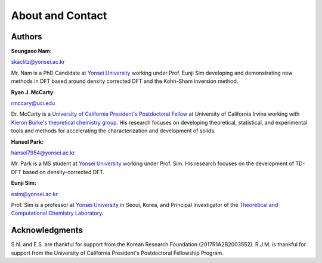 
About and Contact
=================

Authors
#######

:Seungsoo Nam:

skaclitz@yonsei.ac.kr

Mr. Nam is a PhD Candidate at `Yonsei University <https://www.yonsei.ac.kr/>`_ working under Prof. Eunji Sim developing and demonstrating new methods in DFT based around density corrected DFT and the Kohn-Sham inversion method.

:Ryan J. McCarty:

rmccary@uci.edu

Dr. McCarty is a `University of California President's Postdoctoral Fellow <https://ppfp.ucop.edu/info/>`_ at University of California Irvine working with `Kieron Burke's theoretical chemistry group <dft.uci.edu>`_. His research focuses on developing theoretical, statistical, and experimental tools and methods for accelerating the characterization and development of solids.


:Hansol Park:

hansol7954@yonsei.ac.kr

Mr. Park is a MS student at `Yonsei University <https://www.yonsei.ac.kr/>`_ working under Prof. Sim. His research focuses on the development of TD-DFT based on density-corrected DFT.


:Eunji Sim:

esim@yonsei.ac.kr

Prof. Sim is a professor at `Yonsei University <https://www.yonsei.ac.kr/>`_ in Seoul, Korea, and Principal Investigator of the `Theoretical and Computational Chemistry Laboratory <http://tccl.yonsei.ac.kr/mediawiki/index.php/Main_Page>`_.


Acknowledgments
###############

S.N. and E.S. are thankful for support from the Korean Research Foundation (2017R1A2B2003552). R.J.M. is thankful for support from the University of California President's Postdoctoral Fellowship Program.
